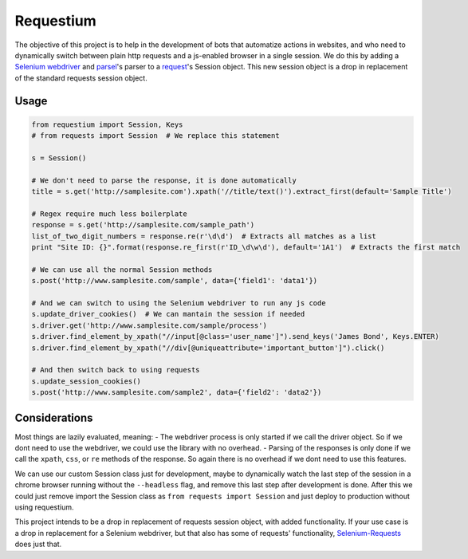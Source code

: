 Requestium
==========

The objective of this project is to help in the development of bots that
automatize actions in websites, and who need to dynamically switch
between plain http requests and a js-enabled browser in a single
session. We do this by adding a `Selenium
webdriver <https://github.com/SeleniumHQ/selenium>`__ and
`parsel <https://github.com/scrapy/parsel>`__'s parser to a
`request <https://github.com/requests/requests>`__'s Session object.
This new session object is a drop in replacement of the standard
requests session object.

Usage
-----

.. code:: python

    from requestium import Session, Keys
    # from requests import Session  # We replace this statement

    s = Session()

    # We don't need to parse the response, it is done automatically
    title = s.get('http://samplesite.com').xpath('//title/text()').extract_first(default='Sample Title')

    # Regex require much less boilerplate
    response = s.get('http://samplesite.com/sample_path')
    list_of_two_digit_numbers = response.re(r'\d\d')  # Extracts all matches as a list
    print "Site ID: {}".format(response.re_first(r'ID_\d\w\d'), default='1A1')  # Extracts the first match

    # We can use all the normal Session methods
    s.post('http://www.samplesite.com/sample', data={'field1': 'data1'})

    # And we can switch to using the Selenium webdriver to run any js code
    s.update_driver_cookies()  # We can mantain the session if needed
    s.driver.get('http://www.samplesite.com/sample/process')
    s.driver.find_element_by_xpath("//input[@class='user_name']").send_keys('James Bond', Keys.ENTER)
    s.driver.find_element_by_xpath("//div[@uniqueattribute='important_button']").click()

    # And then switch back to using requests
    s.update_session_cookies()
    s.post('http://www.samplesite.com/sample2', data={'field2': 'data2'})

Considerations
--------------

Most things are lazily evaluated, meaning: - The webdriver process is
only started if we call the driver object. So if we dont need to use the
webdriver, we could use the library with no overhead. - Parsing of the
responses is only done if we call the ``xpath``, ``css``, or ``re``
methods of the response. So again there is no overhead if we dont need
to use this features.

We can use our custom Session class just for development, maybe to
dynamically watch the last step of the session in a chrome browser
running without the ``--headless`` flag, and remove this last step after
development is done. After this we could just remove import the Session
class as ``from requests import Session`` and just deploy to production
without using requestium.

This project intends to be a drop in replacement of requests session
object, with added functionality. If your use case is a drop in
replacement for a Selenium webdriver, but that also has some of
requests' functionality,
`Selenium-Requests <https://github.com/cryzed/Selenium-Requests>`__ does
just that.


